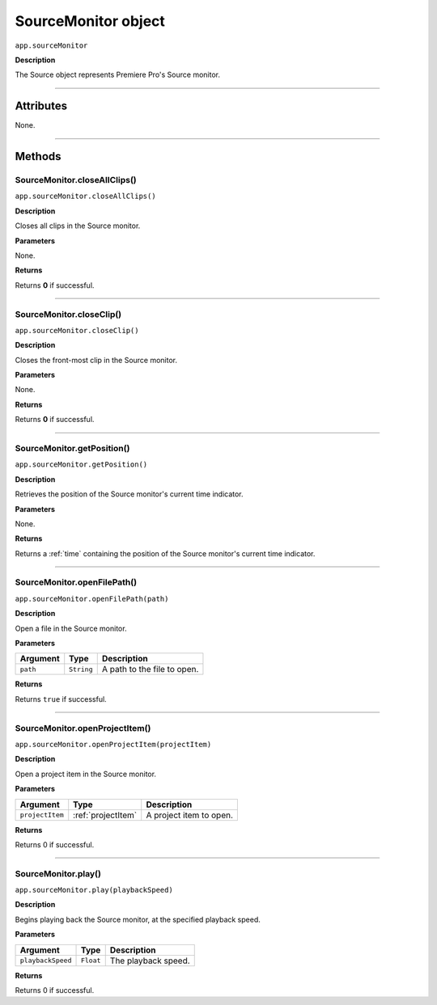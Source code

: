 .. highlight:: javascript

.. _SourceMonitor:

SourceMonitor object
==========================

``app.sourceMonitor``

**Description**

The Source object represents Premiere Pro's Source monitor.

----

==========
Attributes
==========

None.

----

=======
Methods
=======

.. _sourceMonitor.closeAllClips:

SourceMonitor.closeAllClips()
*********************************************

``app.sourceMonitor.closeAllClips()``

**Description**

Closes all clips in the Source monitor.

**Parameters**

None.

**Returns**

Returns **0** if successful.

----

.. _sourceMonitor.closeClip:

SourceMonitor.closeClip()
*********************************************

``app.sourceMonitor.closeClip()``

**Description**

Closes the front-most clip in the Source monitor.

**Parameters**

None.

**Returns**

Returns **0** if successful.

----

.. _sourceMonitor.getPosition:

SourceMonitor.getPosition()
*********************************************

``app.sourceMonitor.getPosition()``

**Description**

Retrieves the position of the Source monitor's current time indicator.

**Parameters**

None.

**Returns**

Returns a :ref:`time` containing the position of the Source monitor's current time indicator. 

----

.. _sourceMonitor.openFilePath:

SourceMonitor.openFilePath()
*********************************************

``app.sourceMonitor.openFilePath(path)``

**Description**

Open a file in the Source monitor.

**Parameters**

================  ===========  =======================
Argument          Type         Description
================  ===========  =======================
``path``          ``String``   A path to the file to open.
================  ===========  =======================

**Returns**

Returns ``true`` if successful.

----

.. _sourceMonitor.openProjectItem:

SourceMonitor.openProjectItem()
*********************************************

``app.sourceMonitor.openProjectItem(projectItem)``

**Description**

Open a project item in the Source monitor.

**Parameters**

================  ==================  =======================
Argument          Type                Description
================  ==================  =======================
``projectItem``   :ref:`projectItem`  A project item to open.
================  ==================  =======================

**Returns**

Returns 0 if successful.

----

.. _sourceMonitor.play:

SourceMonitor.play()
*********************************************

``app.sourceMonitor.play(playbackSpeed)``

**Description**

Begins playing back the Source monitor, at the specified playback speed.

**Parameters**

==================  ===========  =======================
Argument            Type         Description
==================  ===========  =======================
``playbackSpeed``   ``Float``    The playback speed.
==================  ===========  =======================

**Returns**

Returns 0 if successful.
